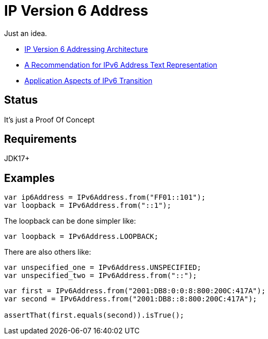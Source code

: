 // Licensed to the Apache Software Foundation (ASF) under one
// Licensed to the Apache Software Foundation (ASF) under one
// or more contributor license agreements. See the NOTICE file
// distributed with this work for additional information
// regarding copyright ownership. The ASF licenses this file
// to you under the Apache License, Version 2.0 (the
// "License"); you may not use this file except in compliance
// with the License. You may obtain a copy of the License at
//
//   https://www.apache.org/licenses/LICENSE-2.0
//
//   Unless required by applicable law or agreed to in writing,
//   software distributed under the License is distributed on an
//   "AS IS" BASIS, WITHOUT WARRANTIES OR CONDITIONS OF ANY
//   KIND, either express or implied. See the License for the
//   specific language governing permissions and limitations
//   under the License.
//
= IP Version 6 Address

Just an idea.

* https://datatracker.ietf.org/doc/html/rfc4291[IP Version 6 Addressing Architecture]
* https://datatracker.ietf.org/doc/html/rfc5952[A Recommendation for IPv6 Address Text Representation]
* https://datatracker.ietf.org/doc/html/rfc4038[Application Aspects of IPv6 Transition]

== Status

It's just a Proof Of Concept

== Requirements

JDK17+

== Examples

[source,java]
----
var ip6Address = IPv6Address.from("FF01::101");
var loopback = IPv6Address.from("::1");
----
The loopback can be done simpler like:
[source,java]
----
var loopback = IPv6Address.LOOPBACK;
----
There are also others like:
[source,java]
----
var unspecified_one = IPv6Address.UNSPECIFIED;
var unspecified_two = IPv6Address.from("::");
----

[source,java]
----
var first = IPv6Address.from("2001:DB8:0:0:8:800:200C:417A");
var second = IPv6Address.from("2001:DB8::8:800:200C:417A");

assertThat(first.equals(second)).isTrue();
----



